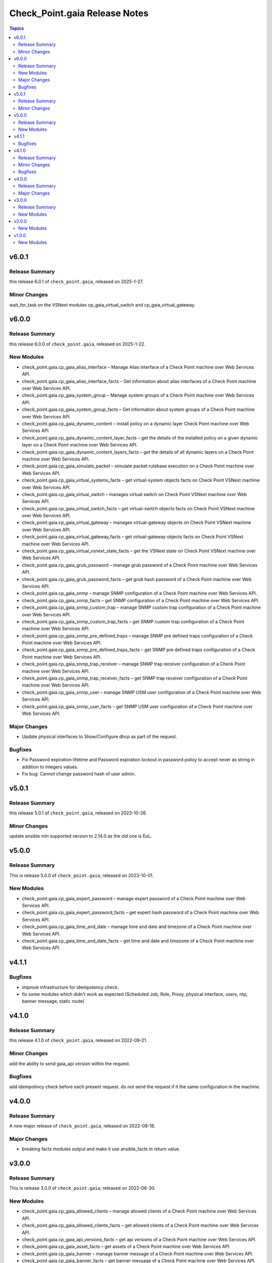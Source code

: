 ==============================
Check_Point.gaia Release Notes
==============================

.. contents:: Topics
v6.0.1
======

Release Summary
---------------

this release 6.0.1 of ``check_point.gaia``, released on 2025-1-27.

Minor Changes
---------------

wait_for_task on the VSNext modules cp_gaia_virtual_switch and cp_gaia_virtual_gateway.

v6.0.0
======

Release Summary
---------------

this release 6.0.0 of ``check_point.gaia``, released on 2025-1-22.

New Modules
-----------

- check_point.gaia.cp_gaia_alias_interface – Manage Alias interface of a Check Point machine over Web Services API.
- check_point.gaia.cp_gaia_alias_interface_facts – Get information about alias interfaces of a Check Point machine over Web Services API.
- check_point.gaia.cp_gaia_system_group – Manage system groups of a Check Point machine over Web Services API.
- check_point.gaia.cp_gaia_system_group_facts – Get information about system groups of a Check Point machine over Web Services API.
- check_point.gaia.cp_gaia_dynamic_content – install policy on a dynamic layer Check Point machine over Web Services API.
- check_point.gaia.cp_gaia_dynamic_content_layer_facts – get the details of the installed policy on a given dynamic layer on a Check Point machine over Web Services API.
- check_point.gaia.cp_gaia_dynamic_content_layers_facts – get the details of all dynamic layers on a Check Point machine over Web Services API.
- check_point.gaia.cp_gaia_simulate_packet – simulate packet rulebase execution on a Check Point machine over Web Services API.
- check_point.gaia.cp_gaia_virtual_systems_facts – get virtual-system objects facts on Check Point VSNext machine over Web Services API.
- check_point.gaia.cp_gaia_virtual_switch – manages virtual switch on Check Point VSNext machine over Web Services API.
- check_point.gaia.cp_gaia_virtual_switch_facts – get virtual-switch objects facts on Check Point VSNext machine over Web Services API.
- check_point.gaia.cp_gaia_virtual_gateway – manages virtual-gateway objects on Check Point VSNext machine over Web Services API.
- check_point.gaia.cp_gaia_virtual_gateway_facts – get virtual-gateway objects facts on Check Point VSNext machine over Web Services API.
- check_point.gaia.cp_gaia_virtual_vsnext_state_facts – get the VSNext state on Check Point VSNext machine over Web Services API.
- check_point.gaia.cp_gaia_grub_password – manage grub password of a Check Point machine over Web Services API.
- check_point.gaia.cp_gaia_grub_password_facts – get grub hash password of a Check Point machine over Web Services API.
- check_point.gaia.cp_gaia_snmp –  manage SNMP configuration of a Check Point machine over Web Services API.
- check_point.gaia.cp_gaia_snmp_facts –  get SNMP configuration of a Check Point machine over Web Services API.
- check_point.gaia.cp_gaia_snmp_custom_trap –  manage SNMP custom trap configuration of a Check Point machine over Web Services API.
- check_point.gaia.cp_gaia_snmp_custom_trap_facts –  get SNMP custom trap configuration of a Check Point machine over Web Services API.
- check_point.gaia.cp_gaia_snmp_pre_defined_traps –  manage SNMP pre defined traps configuration of a Check Point machine over Web Services API.
- check_point.gaia.cp_gaia_snmp_pre_defined_traps_facts –  get SNMP pre defined traps configuration of a Check Point machine over Web Services API.
- check_point.gaia.cp_gaia_snmp_trap_receiver –  manage SNMP trap receiver configuration of a Check Point machine over Web Services API.
- check_point.gaia.cp_gaia_snmp_trap_receiver_facts –  get SNMP trap receiver configuration of a Check Point machine over Web Services API.
- check_point.gaia.cp_gaia_snmp_user –  manage SNMP USM user configuration of a Check Point machine over Web Services API.
- check_point.gaia.cp_gaia_snmp_user_facts –  get SNMP USM user configuration of a Check Point machine over Web Services API.

Major Changes
---------------

- Update physical interfaces to Show/Configure dhcp as part of the request.

Bugfixes
---------------

- Fix Password expiration lifetime and Password expiration lockout in password policy to accept never as string in addition to integers values.
- Fix bug: Cannot change password hash of user admin.


v5.0.1
======

Release Summary
---------------

this release 5.0.1 of ``check_point.gaia``, released on 2023-10-26.

Minor Changes
---------------

update ansible min supported version to 2.14.0 as the old one is EoL.


v5.0.0
======

Release Summary
---------------

This is release 5.0.0 of ``check_point.gaia``, released on 2023-10-01.

New Modules
-----------

- check_point.gaia.cp_gaia_expert_password – manage expert password of a Check Point machine over Web Services API.
- check_point.gaia.cp_gaia_expert_password_facts – get expert hash password of a Check Point machine over Web Services API.
- check_point.gaia.cp_gaia_time_and_date – manage time and date and timezone of a Check Point machine over Web Services API.
- check_point.gaia.cp_gaia_time_and_date_facts – get time and date and timezone of a Check Point machine over Web Services API.

v4.1.1
======

Bugfixes
---------------

- improve infrastructure for idempotency check.
- fix some modules which didn't work as expected (Scheduled Job, Role, Proxy, physical interface, users, ntp, banner message, static route)

v4.1.0
======

Release Summary
---------------

this release 4.1.0 of ``check_point.gaia``, released on 2022-09-21.

Minor Changes
---------------

add the ability to send gaia_api version within the request.

Bugfixes
---------------

add idempotincy check before each present request. do not send the request if it the same configuration in the machine.

v4.0.0
======

Release Summary
---------------

A new major release of ``check_point.gaia``, released on 2022-08-18.

Major Changes
---------------

- breaking facts modules output and make it use ansible_facts in return value.

v3.0.0
======

Release Summary
---------------

This is release 3.0.0 of ``check_point.gaia``, released on 2022-06-30.

New Modules
-----------

- check_point.gaia.cp_gaia_allowed_clients – manage allowed clients of a Check Point machine over Web Services API.
- check_point.gaia.cp_gaia_allowed_clients_facts – get allowed clients of a Check Point machine over Web Services API.
- check_point.gaia.cp_gaia_api_versions_facts –  get api versions of a Check Point machine over Web Services API.
- check_point.gaia.cp_gaia_asset_facts –  get assets of a Check Point machine over Web Services API.
- check_point.gaia.cp_gaia_banner –  manage banner message of a Check Point machine over Web Services API.
- check_point.gaia.cp_gaia_banner_facts –  get banner message of a Check Point machine over Web Services API.
- check_point.gaia.cp_gaia_hostname_on_login_page –  manage hostname_on_login_page message of a Check Point machine over Web Services API.
- check_point.gaia.cp_gaia_hostname_on_login_page_facts –  get hostname_on_login_page message of a Check Point machine over Web Services API.
- check_point.gaia.cp_gaia_message_of_the_day –  manage message_of_the_day message of a Check Point machine over Web Services API.
- check_point.gaia.cp_gaia_message_of_the_day_facts –  get message_of_the_day message of a Check Point machine over Web Services API.
- check_point.gaia.cp_gaia_bond_interface –  manage bond interface of a Check Point machine over Web Services API.
- check_point.gaia.cp_gaia_bond_interface_facts –  get bond interface of a Check Point machine over Web Services API.
- check_point.gaia.cp_gaia_vlan_interface –  manage vlan interface of a Check Point machine over Web Services API.
- check_point.gaia.cp_gaia_vlan_interface_facts –  get vlan interface of a Check Point machine over Web Services API.
- check_point.gaia.cp_gaia_bridge_interface –  manage bridge interface of a Check Point machine over Web Services API.
- check_point.gaia.cp_gaia_bridge_interface_facts –  get bridge interface of a Check Point machine over Web Services API.
- check_point.gaia.cp_gaia_dhcp_server –  manage dhcp server of a Check Point machine over Web Services API.
- check_point.gaia.cp_gaia_dhcp_server_facts –  get dhcp server of a Check Point machine over Web Services API.
- check_point.gaia.cp_gaia_radius_server –  manage radius server of a Check Point machine over Web Services API.
- check_point.gaia.cp_gaia_radius_server_facts –  get radius server of a Check Point machine over Web Services API.
- check_point.gaia.cp_gaia_tacacs_server –  manage tacacs server of a Check Point machine over Web Services API.
- check_point.gaia.cp_gaia_tacacs_server_facts –  get tacacs server of a Check Point machine over Web Services API.
- check_point.gaia.cp_gaia_ntp –  manage ntp configuration of a Check Point machine over Web Services API.
- check_point.gaia.cp_gaia_ntp_facts –  get ntp configuration of a Check Point machine over Web Services API.
- check_point.gaia.cp_gaia_proxy –  manage proxy configuration of a Check Point machine over Web Services API.
- check_point.gaia.cp_gaia_proxy_facts –  get proxy configuration of a Check Point machine over Web Services API.
- check_point.gaia.cp_gaia_password_policy –  manage password policy configuration of a Check Point machine over Web Services API.
- check_point.gaia.cp_gaia_password_policy_facts –  get password policy configuration of a Check Point machine over Web Services API.
- check_point.gaia.cp_gaia_extended_commands_facts –  get extended commands of a Check Point machine over Web Services API.
- check_point.gaia.cp_gaia_features_facts –  get features of a Check Point machine over Web Services API.
- check_point.gaia.cp_gaia_initial_setup –  manage initial setup (FTW) configuration of a Check Point machine over Web Services API.
- check_point.gaia.cp_gaia_run_script –  run script on a Check Point machine over Web Services API.
- check_point.gaia.cp_gaia_run_reboot –  run reboot on a Check Point machine over Web Services API.
- check_point.gaia.cp_gaia_role –  manage roles configuration of a Check Point machine over Web Services API.
- check_point.gaia.cp_gaia_role_facts –  get roles configuration of a Check Point machine over Web Services API.
- check_point.gaia.cp_gaia_user –  manage users configuration of a Check Point machine over Web Services API.
- check_point.gaia.cp_gaia_user_facts –  get users configuration of a Check Point machine over Web Services API.
- check_point.gaia.cp_gaia_routes_aggregate_facts –  get routes aggregate configuration of a Check Point machine over Web Services API.
- check_point.gaia.cp_gaia_routes_bgp_facts –  get routes bgp configuration of a Check Point machine over Web Services API.
- check_point.gaia.cp_gaia_routes_direct_facts –  get routes direct configuration of a Check Point machine over Web Services API.
- check_point.gaia.cp_gaia_routes_facts –  get routes configuration of a Check Point machine over Web Services API.
- check_point.gaia.cp_gaia_routes_kernel_facts –  get routes kernel configuration of a Check Point machine over Web Services API.
- check_point.gaia.cp_gaia_routes_ospf_facts –  get routes ospf configuration of a Check Point machine over Web Services API.
- check_point.gaia.cp_gaia_routes_rip_facts –  get routes rip configuration of a Check Point machine over Web Services API.
- check_point.gaia.cp_gaia_routes_static_facts –  get routes static configuration of a Check Point machine over Web Services API.
- check_point.gaia.cp_gaia_scheduled_job –  manage scheduled job configuration of a Check Point machine over Web Services API.
- check_point.gaia.cp_gaia_scheduled_job_facts –  get scheduled job configuration of a Check Point machine over Web Services API.
- check_point.gaia.cp_gaia_scheduled_job_mail –  manage scheduled job mail configuration of a Check Point machine over Web Services API.
- check_point.gaia.cp_gaia_scheduled_job_mail_facts –  get scheduled job mail configuration of a Check Point machine over Web Services API.
- check_point.gaia.cp_gaia_scheduled_snapshot –  manage scheduled snapshot configuration of a Check Point machine over Web Services API.
- check_point.gaia.cp_gaia_scheduled_snapshot_facts –  get scheduled snapshot configuration of a Check Point machine over Web Services API.
- check_point.gaia.cp_gaia_diagnostics_facts –  get diagnostics configuration of a Check Point machine over Web Services API.
- check_point.gaia.cp_gaia_diagnostics_topics_facts –  get diagnostics topics configuration of a Check Point machine over Web Services API.
- check_point.gaia.cp_gaia_ssh_server_settings –  manage ssh server settings of a Check Point machine over Web Services API.
- check_point.gaia.cp_gaia_ssh_server_settings_facts –  get ssh server settings of a Check Point machine over Web Services API.
- check_point.gaia.cp_gaia_static_route –  manage static route configuration of a Check Point machine over Web Services API.
- check_point.gaia.cp_gaia_static_route_facts –  get static route configuration of a Check Point machine over Web Services API.
- check_point.gaia.cp_gaia_task_facts –  show task in a Check Point machine over Web Services API.
- check_point.gaia.cp_gaia_timezones_facts –  show time zones in a Check Point machine over Web Services API.
- check_point.gaia.cp_gaia_version_facts –  show gaia version in a Check Point machine over Web Services API.

v2.0.0
======

New Modules
-----------

- check_point.gaia.cp_gaia_dns –  manage dns configuration of a Check Point machine over Web Services API.
- check_point.gaia.cp_gaia_dns_facts –  get dns configuration of a Check Point machine over Web Services API.
- check_point.gaia.cp_gaia_ipv6 –  manage ipv6 configuration of a Check Point machine over Web Services API.
- check_point.gaia.cp_gaia_ipv6_facts –  get ipv6 configuration of a Check Point machine over Web Services API.
- check_point.gaia.cp_gaia_remote_syslog –  manage remote syslog configuration of a Check Point machine over Web Services API.
- check_point.gaia.cp_gaia_remote_syslog_facts –  get remote syslog configuration of a Check Point machine over Web Services API.
- check_point.gaia.cp_gaia_syslog –  manage syslog configuration of a Check Point machine over Web Services API.
- check_point.gaia.cp_gaia_syslog_facts –  get syslog configuration of a Check Point machine over Web Services API.


v1.0.0
======

New Modules
-----------

- check_point.gaia.cp_gaia_hostname – Manage the hostname of a Check Point machine over Web Services API.
- check_point.gaia.cp_gaia_hostname_facts – Get the hostname of a Check Point machine over Web Services API.
- check_point.gaia.cp_gaia_physical_interface – Manage physical interface of a Check Point machine over Web Services API.
- check_point.gaia.cp_gaia_physical_interfaces_facts – Get information about physical interfaces of a Check Point machine over Web Services API.
- check_point.gaia.cp_gaia_put_file – Add a new file to a Check Point machine over Web Services API.
